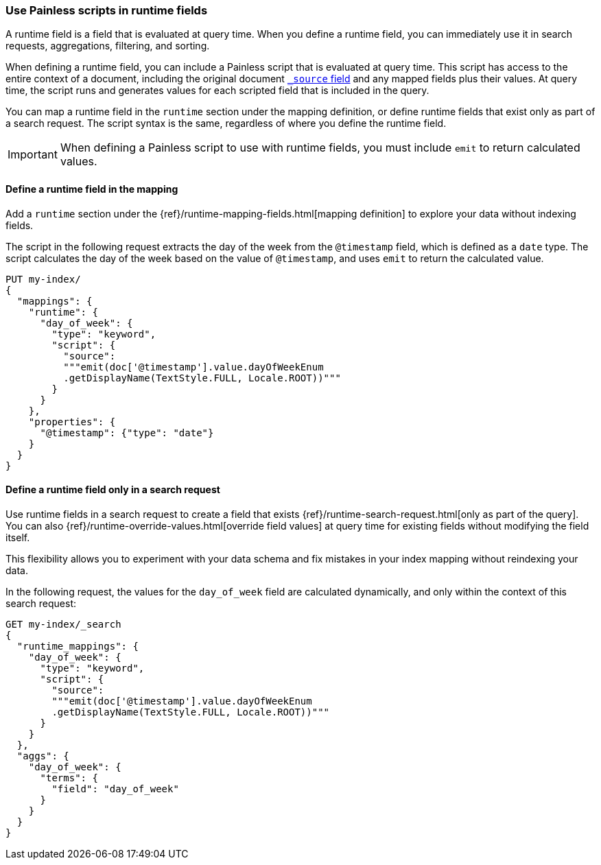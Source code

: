[[painless-runtime-fields]]
=== Use Painless scripts in runtime fields
A runtime field is a field that is evaluated at query time. When you define a
runtime field, you can immediately use it in search requests, aggregations,
filtering, and sorting.

When defining a runtime field, you can include a Painless script that is
evaluated at query time. This script has access to the entire context of a
document, including the original document <<modules-scripting-source, `_source` field>> and any mapped fields plus their
values. At query time, the script runs and generates values for each scripted
field that is included in the query.

You can map a runtime field in the `runtime` section under the mapping
definition, or define runtime fields that exist only as part of a search
request. The script syntax is the same, regardless of where you define the
runtime field.

IMPORTANT: When defining a Painless script to use with runtime fields, you must
include `emit` to return calculated values.

[discrete]
[[painless-runtime-fields-mapping]]
==== Define a runtime field in the mapping
Add a `runtime` section under the {ref}/runtime-mapping-fields.html[mapping definition] to explore your data without indexing fields.

The script in the following request extracts the day of the week from the
`@timestamp` field, which is defined as a `date` type. The script calculates
the day of the week based on the value of `@timestamp`, and uses `emit` to
return the calculated value.

[source,console]
----
PUT my-index/
{
  "mappings": {
    "runtime": {
      "day_of_week": {
        "type": "keyword",
        "script": {
          "source":
          """emit(doc['@timestamp'].value.dayOfWeekEnum
          .getDisplayName(TextStyle.FULL, Locale.ROOT))"""
        }
      }
    },
    "properties": {
      "@timestamp": {"type": "date"}
    }
  }
}
----

[discrete]
[[painless-runtime-fields-query]]
==== Define a runtime field only in a search request
Use runtime fields in a search request to create a field that exists
{ref}/runtime-search-request.html[only as part of the query]. You can also {ref}/runtime-override-values.html[override field values] at query time for existing fields without
modifying the field itself.

This flexibility allows you to experiment with your data schema and fix
mistakes in your index mapping without reindexing your data.

In the following request, the values for the `day_of_week` field are calculated
dynamically, and only within the context of this search request:

[source,console]
----
GET my-index/_search
{
  "runtime_mappings": {
    "day_of_week": {
      "type": "keyword",
      "script": {
        "source":
        """emit(doc['@timestamp'].value.dayOfWeekEnum
        .getDisplayName(TextStyle.FULL, Locale.ROOT))"""
      }
    }
  },
  "aggs": {
    "day_of_week": {
      "terms": {
        "field": "day_of_week"
      }
    }
  }
}
----
//TEST[continued]

